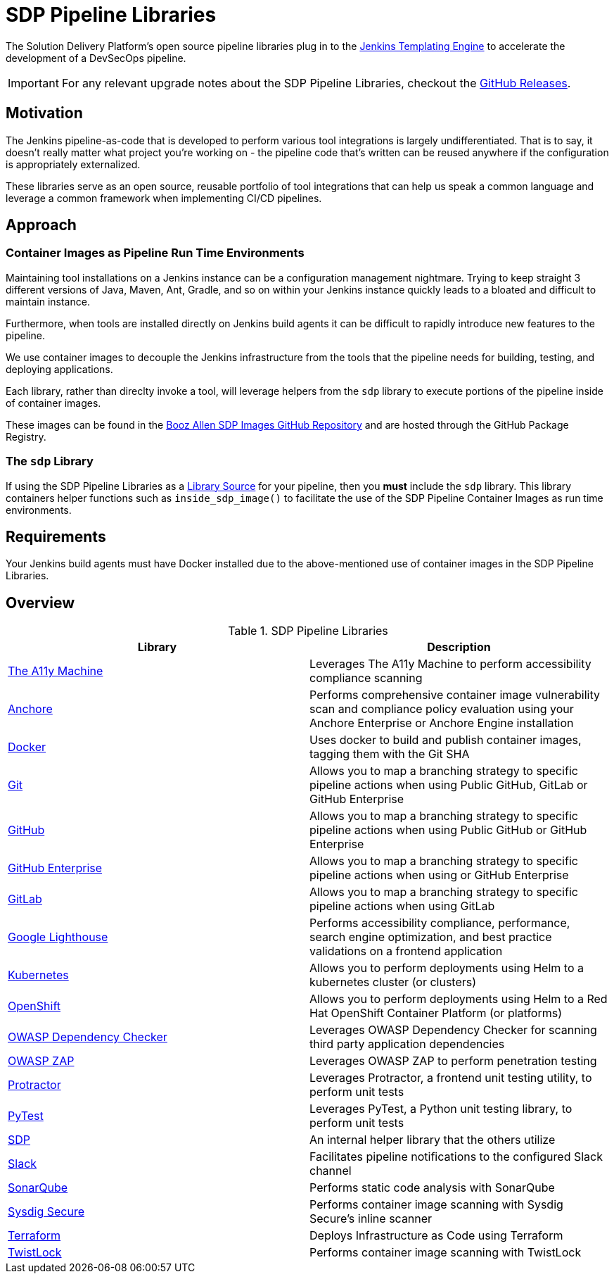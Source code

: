 = SDP Pipeline Libraries

The Solution Delivery Platform's open source pipeline libraries plug in to the xref:jte:ROOT:index.adoc[Jenkins Templating Engine] to accelerate the development of a DevSecOps pipeline. 

[IMPORTANT]
====
For any relevant upgrade notes about the SDP Pipeline Libraries, checkout the https://github.com/boozallen/sdp-libraries/releases[GitHub Releases]. 
====

== Motivation 

The Jenkins pipeline-as-code that is developed to perform various tool integrations is largely undifferentiated.  That is to say, it doesn't really matter what project you're working on - the pipeline code that's written can be reused anywhere if the configuration is appropriately externalized.  

These libraries serve as an open source, reusable portfolio of tool integrations that can help us speak a common language and leverage a common framework when implementing CI/CD pipelines. 

== Approach 

=== Container Images as Pipeline Run Time Environments

Maintaining tool installations on a Jenkins instance can be a configuration management nightmare.  Trying to keep straight 3 different versions of Java, Maven, Ant, Gradle, and so on within your Jenkins instance quickly leads to a bloated and difficult to maintain instance. 

Furthermore, when tools are installed directly on Jenkins build agents it can be difficult to rapidly introduce new features to the pipeline. 

We use container images to decouple the Jenkins infrastructure from the tools that the pipeline needs for building, testing, and deploying applications. 

Each library, rather than direclty invoke a tool, will leverage helpers from the ``sdp`` library to execute portions of the pipeline inside of container images. 

These images can be found in the https://github.com/boozallen/sdp-images[Booz Allen SDP Images GitHub Repository] and are hosted through the GitHub Package Registry. 

=== The ``sdp`` Library

If using the SDP Pipeline Libraries as a xref:jte:library-development:library_sources/library_sources.adoc[Library Source] for your pipeline, then you *must* include the ``sdp`` library.  This library containers helper functions such as ``inside_sdp_image()`` to facilitate the use of the SDP Pipeline Container Images as run time environments. 

== Requirements 

Your Jenkins build agents must have Docker installed due to the above-mentioned use of container images in the SDP Pipeline Libraries. 

== Overview 

.SDP Pipeline Libraries
|===
| Library | Description

| xref:libraries/a11y.adoc[The A11y Machine]
| Leverages The A11y Machine to perform accessibility compliance scanning

| xref:libraries/anchore.adoc[Anchore]
| Performs comprehensive container image vulnerability scan and compliance policy evaluation using your Anchore Enterprise or Anchore Engine installation

| xref:libraries/docker.adoc[Docker]
| Uses docker to build and publish container images, tagging them with the Git SHA

| xref:libraries/git.adoc[Git]
| Allows you to map a branching strategy to specific pipeline actions when using Public GitHub, GitLab or GitHub Enterprise

| xref:libraries/github.adoc[GitHub]
| Allows you to map a branching strategy to specific pipeline actions when using Public GitHub or GitHub Enterprise

| xref:libraries/github_enterprise.adoc[GitHub Enterprise]
| Allows you to map a branching strategy to specific pipeline actions when using or GitHub Enterprise

| xref:libraries/gitlab.adoc[GitLab]
| Allows you to map a branching strategy to specific pipeline actions when using GitLab

| xref:libraries/google_lighthouse.adoc[Google Lighthouse]
| Performs accessibility compliance, performance, search engine optimization, and best practice validations on a frontend application

| xref:libraries/kubernetes.adoc[Kubernetes]
| Allows you to perform deployments using Helm to a kubernetes cluster (or clusters) 

| xref:libraries/openshift.adoc[OpenShift]
| Allows you to perform deployments using Helm to a Red Hat OpenShift Container Platform (or platforms) 

| xref:libraries/owasp_dep_check.adoc[OWASP Dependency Checker]
| Leverages OWASP Dependency Checker for scanning third party application dependencies

| xref:libraries/owasp_zap.adoc[OWASP ZAP]
| Leverages OWASP ZAP to perform penetration testing 

| xref:libraries/protractor.adoc[Protractor]
| Leverages Protractor, a frontend unit testing utility, to perform unit tests

| xref:libraries/pytest.adoc[PyTest]
| Leverages PyTest, a Python unit testing library, to perform unit tests

| xref:libraries/sdp.adoc[SDP]
| An internal helper library that the others utilize

| xref:libraries/slack.adoc[Slack]
| Facilitates pipeline notifications to the configured Slack channel

| xref:libraries/sonarqube.adoc[SonarQube]
| Performs static code analysis with SonarQube

| xref:libraries/sysdig_secure.adoc[Sysdig Secure]
| Performs container image scanning with Sysdig Secure's inline scanner

| xref:libraries/terraform.adoc[Terraform]
| Deploys Infrastructure as Code using Terraform

| xref:libraries/twistlock.adoc[TwistLock]
| Performs container image scanning with TwistLock

|===
